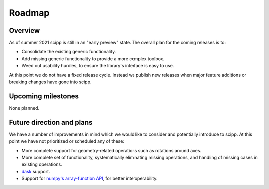 .. _roadmap:

Roadmap
=======

Overview
--------

As of summer 2021 scipp is still in an "early preview" state.
The overall plan for the coming releases is to:

- Consolidate the existing generic functionality.
- Add missing generic functionality to provide a more complex toolbox.
- Weed out usability hurdles, to ensure the library's interface is easy to use.

At this point we do not have a fixed release cycle.
Instead we publish new releases when major feature additions or breaking changes have gone into scipp.

Upcoming milestones
-------------------

None planned.

Future direction and plans
--------------------------

We have a number of improvements in mind which we would like to consider and potentially introduce to scipp.
At this point we have not prioritized or scheduled any of these:

- More complete support for geometry-related operations such as rotations around axes.
- More complete set of functionality, systematically eliminating missing operations, and handling of missing cases in existing operations.
- `dask <https://dask.org/>`_ support.
- Support for `numpy's array-function API <https://numpy.org/doc/stable/reference/arrays.classes.html#numpy.class.__array_function__>`_, for better interoperability.
